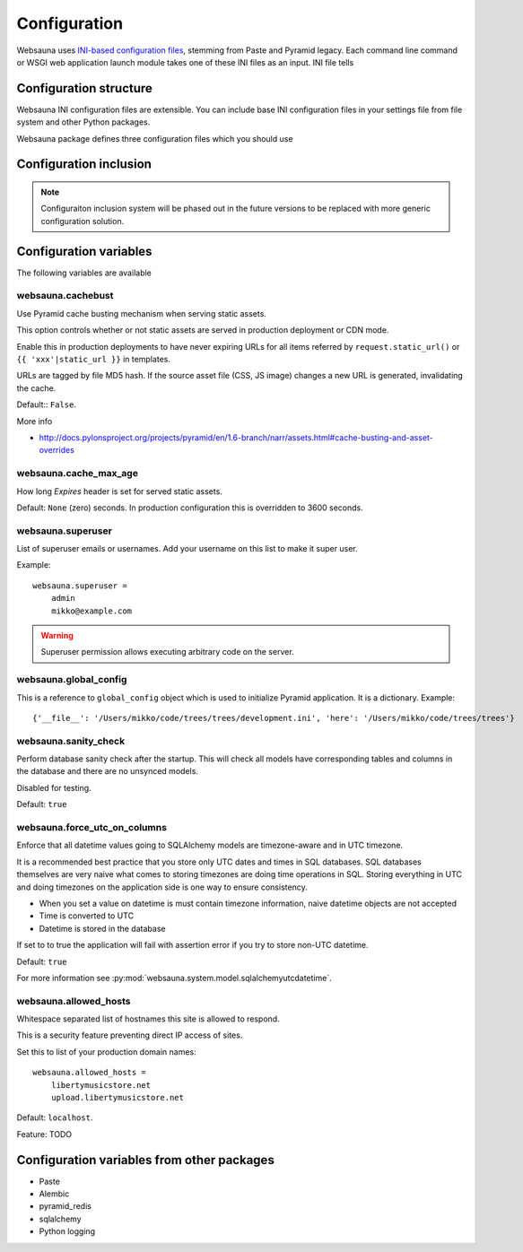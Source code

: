 =============
Configuration
=============

Websauna uses `INI-based configuration files <https://en.wikipedia.org/wiki/INI_file>`_, stemming from Paste and Pyramid legacy. Each command line command or WSGI web application launch module takes one of these INI files as an input. INI file tells

Configuration structure
=======================

Websauna INI configuration files are extensible. You can include base INI configuration files in your settings file from file system and other Python packages.

Websauna package defines three configuration files which you should use

Configuration inclusion
=======================

.. note ::

    Configuraiton inclusion system will be phased out in the future versions to be replaced with more generic configuration solution.

Configuration variables
=======================

The following variables are available

websauna.cachebust
------------------

Use Pyramid cache busting mechanism when serving static assets.

This option controls whether or not static assets are served in production deployment or CDN mode.

Enable this in production deployments to have never expiring URLs for all items referred by ``request.static_url()`` or ``{{ 'xxx'|static_url }}`` in templates.

URLs are tagged by file MD5 hash. If the source asset file (CSS, JS image) changes a new URL is generated, invalidating the cache.

Default:: ``False``.

More info

* http://docs.pylonsproject.org/projects/pyramid/en/1.6-branch/narr/assets.html#cache-busting-and-asset-overrides

websauna.cache_max_age
----------------------

How long *Expires* header is set for served static assets.

Default: ``None`` (zero) seconds. In production configuration this is overridden to 3600 seconds.

websauna.superuser
------------------

List of superuser emails or usernames. Add your username on this list to make it super user.

Example::

    websauna.superuser =
        admin
        mikko@example.com

.. warning::

    Superuser permission allows executing arbitrary code on the server.


websauna.global_config
----------------------

This is a reference to ``global_config`` object which is used to initialize Pyramid application. It is a dictionary. Example::

    {'__file__': '/Users/mikko/code/trees/trees/development.ini', 'here': '/Users/mikko/code/trees/trees'}


websauna.sanity_check
---------------------

Perform database sanity check after the startup. This will check all models have corresponding tables and columns in the database and there are no unsynced models.

Disabled for testing.

Default: ``true``


websauna.force_utc_on_columns
-----------------------------

Enforce that all datetime values going to SQLAlchemy models are timezone-aware and in UTC timezone.

It is a recommended best practice that you store only UTC dates and times in SQL databases. SQL databases themselves are very naive what comes to storing timezones are doing time operations in SQL. Storing everything in UTC and doing timezones on the application side is one way to ensure consistency.

* When you set a value on datetime is must contain timezone information, naive datetime objects are not accepted

* Time is converted to UTC

* Datetime is stored in the database

If set to to true the application will fail with assertion error if you try to store non-UTC datetime.

Default: ``true``

For more information see :py:mod:`websauna.system.model.sqlalchemyutcdatetime`.


websauna.allowed_hosts
----------------------

Whitespace separated list of hostnames this site is allowed to respond.

This is a security feature preventing direct IP access of sites.

Set this to list of your production domain names::

    websauna.allowed_hosts =
        libertymusicstore.net
        upload.libertymusicstore.net

Default: ``localhost``.

Feature: TODO

Configuration variables from other packages
===========================================

* Paste

* Alembic

* pyramid_redis

* sqlalchemy

* Python logging
